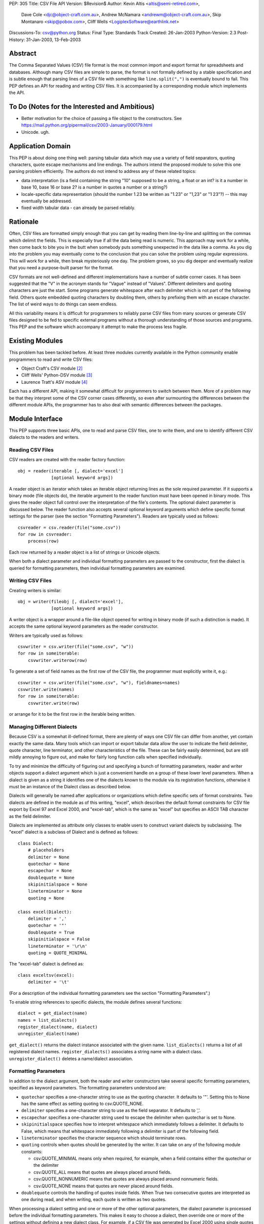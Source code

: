 PEP: 305
Title: CSV File API
Version: $Revision$
Author: Kevin Altis <altis@semi-retired.com>,
        Dave Cole <djc@object-craft.com.au>,
        Andrew McNamara <andrewm@object-craft.com.au>,
        Skip Montanaro <skip@pobox.com>,
        Cliff Wells <LogiplexSoftware@earthlink.net>
Discussions-To: csv@python.org
Status: Final
Type: Standards Track
Created: 26-Jan-2003
Python-Version: 2.3
Post-History: 31-Jan-2003, 13-Feb-2003


Abstract
========

The Comma Separated Values (CSV) file format is the most common import
and export format for spreadsheets and databases.  Although many CSV
files are simple to parse, the format is not formally defined by a
stable specification and is subtle enough that parsing lines of a CSV
file with something like ``line.split(",")`` is eventually bound to
fail.  This PEP defines an API for reading and writing CSV files.  It
is accompanied by a corresponding module which implements the API.


To Do (Notes for the Interested and Ambitious)
==============================================

- Better motivation for the choice of passing a file object to the
  constructors.  See
  https://mail.python.org/pipermail/csv/2003-January/000179.html

- Unicode.  ugh.


Application Domain
==================

This PEP is about doing one thing well: parsing tabular data which may
use a variety of field separators, quoting characters, quote escape
mechanisms and line endings.  The authors intend the proposed module
to solve this one parsing problem efficiently.  The authors do not
intend to address any of these related topics:

- data interpretation (is a field containing the string "10" supposed
  to be a string, a float or an int? is it a number in base 10, base
  16 or base 2? is a number in quotes a number or a string?)

- locale-specific data representation (should the number 1.23 be
  written as "1.23" or "1,23" or "1 23"?) -- this may eventually be
  addressed.

- fixed width tabular data - can already be parsed reliably.


Rationale
=========

Often, CSV files are formatted simply enough that you can get by
reading them line-by-line and splitting on the commas which delimit
the fields.  This is especially true if all the data being read is
numeric.  This approach may work for a while, then come back to bite
you in the butt when somebody puts something unexpected in the data
like a comma.  As you dig into the problem you may eventually come to
the conclusion that you can solve the problem using regular
expressions.  This will work for a while, then break mysteriously one
day.  The problem grows, so you dig deeper and eventually realize that
you need a purpose-built parser for the format.

CSV formats are not well-defined and different implementations have a
number of subtle corner cases.  It has been suggested that the "V" in
the acronym stands for "Vague" instead of "Values".  Different
delimiters and quoting characters are just the start.  Some programs
generate whitespace after each delimiter which is not part of the
following field.  Others quote embedded quoting characters by doubling
them, others by prefixing them with an escape character.  The list of
weird ways to do things can seem endless.

All this variability means it is difficult for programmers to reliably
parse CSV files from many sources or generate CSV files designed to be
fed to specific external programs without a thorough understanding of
those sources and programs.  This PEP and the software which accompany
it attempt to make the process less fragile.


Existing Modules
================

This problem has been tackled before.  At least three modules
currently available in the Python community enable programmers to read
and write CSV files:

- Object Craft's CSV module [2]_

- Cliff Wells' Python-DSV module [3]_

- Laurence Tratt's ASV module [4]_

Each has a different API, making it somewhat difficult for programmers
to switch between them.  More of a problem may be that they interpret
some of the CSV corner cases differently, so even after surmounting
the differences between the different module APIs, the programmer has
to also deal with semantic differences between the packages.


Module Interface
================

This PEP supports three basic APIs, one to read and parse CSV files,
one to write them, and one to identify different CSV dialects to the
readers and writers.


Reading CSV Files
-----------------

CSV readers are created with the reader factory function::

    obj = reader(iterable [, dialect='excel']
                 [optional keyword args])

A reader object is an iterator which takes an iterable object
returning lines as the sole required parameter.  If it supports a
binary mode (file objects do), the iterable argument to the reader
function must have been opened in binary mode.  This gives the reader
object full control over the interpretation of the file's contents.
The optional dialect parameter is discussed below.  The reader
function also accepts several optional keyword arguments which define
specific format settings for the parser (see the section "Formatting
Parameters").  Readers are typically used as follows::

    csvreader = csv.reader(file("some.csv"))
    for row in csvreader:
        process(row)

Each row returned by a reader object is a list of strings or Unicode
objects.

When both a dialect parameter and individual formatting parameters are
passed to the constructor, first the dialect is queried for formatting
parameters, then individual formatting parameters are examined.


Writing CSV Files
-----------------

Creating writers is similar::

    obj = writer(fileobj [, dialect='excel'],
                 [optional keyword args])

A writer object is a wrapper around a file-like object opened for
writing in binary mode (if such a distinction is made).  It accepts
the same optional keyword parameters as the reader constructor.

Writers are typically used as follows::

    csvwriter = csv.writer(file("some.csv", "w"))
    for row in someiterable:
        csvwriter.writerow(row)

To generate a set of field names as the first row of the CSV file, the
programmer must explicitly write it, e.g.::

    csvwriter = csv.writer(file("some.csv", "w"), fieldnames=names)
    csvwriter.write(names)
    for row in someiterable:
        csvwriter.write(row)

or arrange for it to be the first row in the iterable being written.


Managing Different Dialects
---------------------------

Because CSV is a somewhat ill-defined format, there are plenty of ways
one CSV file can differ from another, yet contain exactly the same
data.  Many tools which can import or export tabular data allow the
user to indicate the field delimiter, quote character, line
terminator, and other characteristics of the file.  These can be
fairly easily determined, but are still mildly annoying to figure out,
and make for fairly long function calls when specified individually.

To try and minimize the difficulty of figuring out and specifying a
bunch of formatting parameters, reader and writer objects support a
dialect argument which is just a convenient handle on a group of these
lower level parameters.  When a dialect is given as a string it
identifies one of the dialects known to the module via its
registration functions, otherwise it must be an instance of the
Dialect class as described below.

Dialects will generally be named after applications or organizations
which define specific sets of format constraints.  Two dialects are
defined in the module as of this writing, "excel", which describes the
default format constraints for CSV file export by Excel 97 and Excel
2000, and "excel-tab", which is the same as "excel" but specifies an
ASCII TAB character as the field delimiter.

Dialects are implemented as attribute only classes to enable users to
construct variant dialects by subclassing.  The "excel" dialect is a
subclass of Dialect and is defined as follows::

    class Dialect:
        # placeholders
        delimiter = None
        quotechar = None
        escapechar = None
        doublequote = None
        skipinitialspace = None
        lineterminator = None
        quoting = None

    class excel(Dialect):
        delimiter = ','
        quotechar = '"'
        doublequote = True
        skipinitialspace = False
        lineterminator = '\r\n'
        quoting = QUOTE_MINIMAL

The "excel-tab" dialect is defined as::

    class exceltsv(excel):
        delimiter = '\t'

(For a description of the individual formatting parameters see the
section "Formatting Parameters".)

To enable string references to specific dialects, the module defines
several functions::

    dialect = get_dialect(name)
    names = list_dialects()
    register_dialect(name, dialect)
    unregister_dialect(name)

``get_dialect()`` returns the dialect instance associated with the
given name.  ``list_dialects()`` returns a list of all registered
dialect names.  ``register_dialects()`` associates a string name with
a dialect class.  ``unregister_dialect()`` deletes a name/dialect
association.


Formatting Parameters
---------------------

In addition to the dialect argument, both the reader and writer
constructors take several specific formatting parameters, specified as
keyword parameters.  The formatting parameters understood are:

- ``quotechar`` specifies a one-character string to use as the quoting
  character.  It defaults to '"'.  Setting this to None has the same
  effect as setting quoting to csv.QUOTE_NONE.

- ``delimiter`` specifies a one-character string to use as the field
  separator.  It defaults to ','.

- ``escapechar`` specifies a one-character string used to escape the
  delimiter when quotechar is set to None.

- ``skipinitialspace`` specifies how to interpret whitespace which
  immediately follows a delimiter.  It defaults to False, which means
  that whitespace immediately following a delimiter is part of the
  following field.

- ``lineterminator`` specifies the character sequence which should
  terminate rows.

- ``quoting`` controls when quotes should be generated by the writer.
  It can take on any of the following module constants:

  * csv.QUOTE_MINIMAL means only when required, for example, when a
    field contains either the quotechar or the delimiter

  * csv.QUOTE_ALL means that quotes are always placed around fields.

  * csv.QUOTE_NONNUMERIC means that quotes are always placed around
    nonnumeric fields.

  * csv.QUOTE_NONE means that quotes are never placed around fields.

- ``doublequote`` controls the handling of quotes inside fields.  When
  True two consecutive quotes are interpreted as one during read, and
  when writing, each quote is written as two quotes.

When processing a dialect setting and one or more of the other
optional parameters, the dialect parameter is processed before the
individual formatting parameters.  This makes it easy to choose a
dialect, then override one or more of the settings without defining a
new dialect class.  For example, if a CSV file was generated by Excel
2000 using single quotes as the quote character and a colon as the
delimiter, you could create a reader like::

    csvreader = csv.reader(file("some.csv"), dialect="excel",
                           quotechar="'", delimiter=':')

Other details of how Excel generates CSV files would be handled
automatically because of the reference to the "excel" dialect.


Reader Objects
--------------

Reader objects are iterables whose next() method returns a sequence of
strings, one string per field in the row.


Writer Objects
--------------

Writer objects have two methods, writerow() and writerows().  The
former accepts an iterable (typically a list) of fields which are to
be written to the output.  The latter accepts a list of iterables and
calls writerow() for each.


Implementation
==============

There is a sample implementation available.  [1]_ The goal is for it
to efficiently implement the API described in the PEP.  It is heavily
based on the Object Craft csv module. [2]_


Testing
=======

The sample implementation [1]_ includes a set of test cases.


Issues
======

1. Should a parameter control how consecutive delimiters are
   interpreted?  Our thought is "no".  Consecutive delimiters should
   always denote an empty field.

2. What about Unicode?  Is it sufficient to pass a file object gotten
   from codecs.open()?  For example::

     csvreader = csv.reader(codecs.open("some.csv", "r", "cp1252"))

     csvwriter = csv.writer(codecs.open("some.csv", "w", "utf-8"))

   In the first example, text would be assumed to be encoded as cp1252.
   Should the system be aggressive in converting to Unicode or should
   Unicode strings only be returned if necessary?

   In the second example, the file will take care of automatically
   encoding Unicode strings as utf-8 before writing to disk.

   Note: As of this writing, the csv module doesn't handle Unicode
   data.

3. What about alternate escape conventions?  If the dialect in use
   includes an ``escapechar`` parameter which is not None and the
   ``quoting`` parameter is set to QUOTE_NONE, delimiters appearing
   within fields will be prefixed by the escape character when writing
   and are expected to be prefixed by the escape character when
   reading.

4. Should there be a "fully quoted" mode for writing?  What about
   "fully quoted except for numeric values"?  Both are implemented
   (QUOTE_ALL and QUOTE_NONNUMERIC, respectively).

5. What about end-of-line?  If I generate a CSV file on a Unix system,
   will Excel properly recognize the LF-only line terminators?  Files
   must be opened for reading or writing as appropriate using binary
   mode.  Specify the ``lineterminator`` sequence as ``'\r\n'``.  The
   resulting file will be written correctly.

6. What about an option to generate dicts from the reader and accept
   dicts by the writer?  See the DictReader and DictWriter classes in
   csv.py.

7. Are quote character and delimiters limited to single characters?
   For the time being, yes.

8. How should rows of different lengths be handled?  Interpretation of
   the data is the application's job.  There is no such thing as a
   "short row" or a "long row" at this level.


References
==========

.. [1] csv module, Python Sandbox
   (http://cvs.sourceforge.net/cgi-bin/viewcvs.cgi/python/python/nondist/sandbox/csv/)

.. [2] csv module, Object Craft
   (http://www.object-craft.com.au/projects/csv)

.. [3] Python-DSV module, Wells
   (http://sourceforge.net/projects/python-dsv/)

.. [4] ASV module, Tratt
   (http://tratt.net/laurie/python/asv/)

There are many references to other CSV-related projects on the Web.  A
few are included here.


Copyright
=========

This document has been placed in the public domain.

